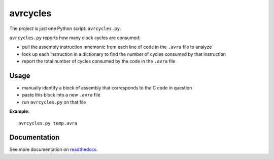 .. This is the README on the GitHub homepage.

avrcycles
=========

The *project* is just one Python script: ``avrcycles.py``.

``avrcycles.py`` reports how many clock cycles are consumed:

* pull the assembly instruction mnemonic from each line of code
  in the ``.avra`` file to analyze
* look up each instruction in a dictionary to find the number of
  cycles consumed by that instruction
* report the total number of cycles consumed by the code in the
  ``.avra`` file

Usage
*****

* manually identify a block of assembly that corresponds to the C code in
  question
* paste this block into a new ``.avra`` file
* run ``avrcycles.py`` on that file

**Example**:

::

    avrcycles.py temp.avra

Documentation
*************

See more documentation on `readthedocs
<https://avrcycles.readthedocs.io/en/latest/>`_.
